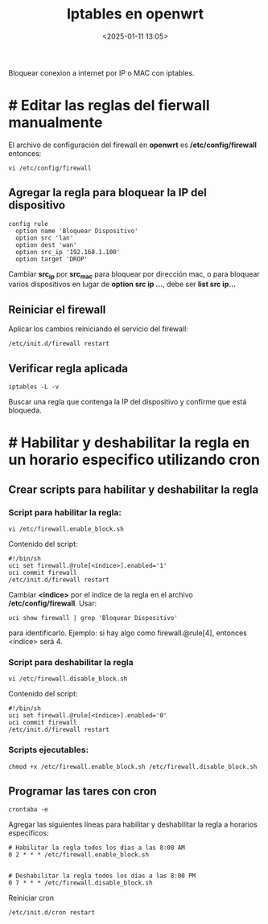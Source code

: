 #+title: Iptables en openwrt
#+date: <2025-01-11 13:05>
#+description: 
#+filetags: openwrt linux

Bloquear conexion a internet por IP o MAC con iptables.

* # Editar las reglas del fierwall manualmente

El archivo de configuración del firewall en *openwrt* es */etc/config/firewall* entonces:

#+BEGIN_SRC shell
  vi /etc/config/firewall
#+END_SRC

** Agregar la regla para bloquear la IP del dispositivo

#+BEGIN_SRC shell
  config rule
    option name 'Bloquear Dispositivo'
    option src 'lan'
    option dest 'wan'
    option src_ip '192.168.1.100'
    option target 'DROP'
#+END_SRC

Cambiar *src_ip* por *src_mac* para bloquear por dirección mac, o para bloquear varios dispositivos en lugar de *option src ip ...*,  debe ser *list src ip...*


** Reiniciar el firewall

Aplicar los cambios reiniciando el servicio del firewall:

#+BEGIN_SRC shell
  /etc/init.d/firewall restart
#+END_SRC


** Verificar regla aplicada

#+BEGIN_SRC shell
  iptables -L -v
#+END_SRC

Buscar una regla que contenga la IP del dispositivo y confirme que está bloqueda.


* # Habilitar y deshabilitar la regla en un horario especifico utilizando *cron*

** Crear scripts para habilitar y deshabilitar la regla

*** Script para habilitar la regla:

 #+BEGIN_SRC shell
 vi /etc/firewall.enable_block.sh   
 #+END_SRC

 Contenido del script:

 #+BEGIN_SRC shell
 #!/bin/sh
 uci set firewall.@rule[<índice>].enabled='1'
 uci commit firewall
 /etc/init.d/firewall restart
 #+END_SRC

 Cambiar *<índice>* por el índice de la regla en el archivo */etc/config/firewall*.
 Usar:
    
 #+BEGIN_SRC shell
 uci show firewall | grep 'Bloquear Dispositivo'
 #+END_SRC

 para identificarlo.
 Ejemplo: si hay algo como firewall.@rule[4], entonces <índice> será 4.


*** Script para deshabilitar la regla

 #+BEGIN_SRC shell
 vi /etc/firewall.disable_block.sh
 #+END_SRC

 Contenido del script:

 #+BEGIN_SRC shell
 #!/bin/sh
 uci set firewall.@rule[<índice>].enabled='0'
 uci commit firewall
 /etc/init.d/firewall restart
 #+END_SRC


*** Scripts ejecutables:

 #+BEGIN_SRC shell
 chmod +x /etc/firewall.enable_block.sh /etc/firewall.disable_block.sh
 #+END_SRC


** Programar las tares con cron

 #+BEGIN_SRC shell
 crontaba -e
 #+END_SRC

 Agregar las siguientes líneas para habilitar y deshabilitar la regla a horarios especificos:

 #+BEGIN_SRC shell
 # Habilitar la regla todos los días a las 8:00 AM
 0 2 * * * /etc/firewall.enable_block.sh


 # Deshabilitar la regla todos los días a las 8:00 PM
 0 7 * * * /etc/firewall.disable_block.sh
 #+END_SRC

 Reiniciar cron

 #+BEGIN_SRC shell
 /etc/init.d/cron restart
 #+END_SRC
      
 
